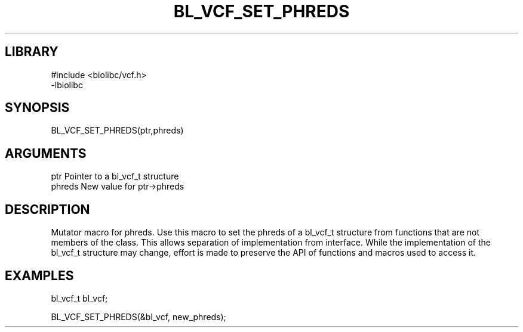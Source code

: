 \" Generated by /home/bacon/scripts/gen-get-set
.TH BL_VCF_SET_PHREDS 3

.SH LIBRARY
.nf
.na
#include <biolibc/vcf.h>
-lbiolibc
.ad
.fi

\" Convention:
\" Underline anything that is typed verbatim - commands, etc.
.SH SYNOPSIS
.PP
.nf 
.na
BL_VCF_SET_PHREDS(ptr,phreds)
.ad
.fi

.SH ARGUMENTS
.nf
.na
ptr              Pointer to a bl_vcf_t structure
phreds           New value for ptr->phreds
.ad
.fi

.SH DESCRIPTION

Mutator macro for phreds.  Use this macro to set the phreds of
a bl_vcf_t structure from functions that are not members of the class.
This allows separation of implementation from interface.  While the
implementation of the bl_vcf_t structure may change, effort is made to
preserve the API of functions and macros used to access it.

.SH EXAMPLES

.nf
.na
bl_vcf_t   bl_vcf;

BL_VCF_SET_PHREDS(&bl_vcf, new_phreds);
.ad
.fi

